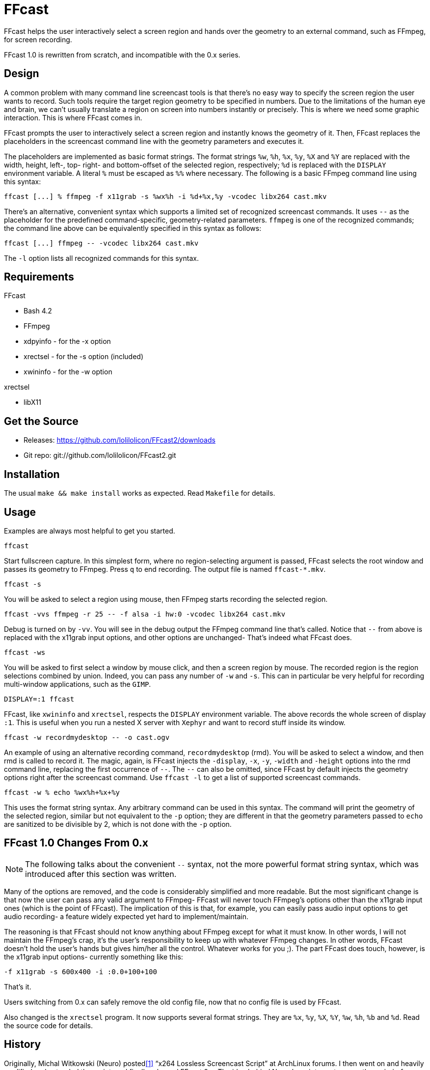 FFcast
======

FFcast helps the user interactively select a screen region and hands over the
geometry to an external command, such as FFmpeg, for screen recording.

FFcast 1.0 is rewritten from scratch, and incompatible with the 0.x series.

Design
------

A common problem with many command line screencast tools is that there's no
easy way to specify the screen region the user wants to record.  Such tools
require the target region geometry to be specified in numbers.  Due to the
limitations of the human eye and brain, we can't usually translate a region
on screen into numbers instantly or precisely.  This is where we need some
graphic interaction.  This is where FFcast comes in.

FFcast prompts the user to interactively select a screen region and instantly
knows the geometry of it.  Then, FFcast replaces the placeholders in the
screencast command line with the geometry parameters and executes it.

The placeholders are implemented as basic format strings.  The format strings
`%w`, `%h`, `%x`, `%y`, `%X` and `%Y` are replaced with the width, height,
left-, top- right- and bottom-offset of the selected region, respectively;
`%d` is replaced with the `DISPLAY` environment variable.  A literal `%` must
be escaped as `%%` where necessary.
The following is a basic FFmpeg command line using this syntax:

----
ffcast [...] % ffmpeg -f x11grab -s %wx%h -i %d+%x,%y -vcodec libx264 cast.mkv
----

There's an alternative, convenient syntax which supports a limited set of
recognized screencast commands.  It uses `--` as the placeholder for the
predefined command-specific, geometry-related parameters.  `ffmpeg` is one of
the recognized commands; the command line above can be equivalently specified
in this syntax as follows:

----
ffcast [...] ffmpeg -- -vcodec libx264 cast.mkv
----

The `-l` option lists all recognized commands for this syntax.

Requirements
------------

.FFcast

  * Bash 4.2
  * FFmpeg
  * xdpyinfo - for the -x option
  * xrectsel - for the -s option (included)
  * xwininfo - for the -w option

.xrectsel

  * libX11

Get the Source
--------------

- Releases: https://github.com/lolilolicon/FFcast2/downloads
- Git repo: git://github.com/lolilolicon/FFcast2.git

Installation
------------

The usual `make && make install` works as expected.  Read +Makefile+ for
details.

Usage
-----

Examples are always most helpful to get you started.

----
ffcast
----

Start fullscreen capture.  In this simplest form, where no region-selecting
argument is passed, FFcast selects the root window and passes its geometry to
FFmpeg.  Press +q+ to end recording.  The output file is named `ffcast-*.mkv`.

----
ffcast -s
----

You will be asked to select a region using mouse, then FFmpeg starts recording
the selected region.

----
ffcast -vvs ffmpeg -r 25 -- -f alsa -i hw:0 -vcodec libx264 cast.mkv
----

Debug is turned on by `-vv`.  You will see in the debug output the FFmpeg
command line that's called.  Notice that `--` from above is replaced with the
x11grab input options, and other options are unchanged- That's indeed what
FFcast does.

----
ffcast -ws
----

You will be asked to first select a window by mouse click, and then a screen
region by mouse.  The recorded region is the region selections combined by
union.  Indeed, you can pass any number of `-w` and `-s`.  This can in
particular be very helpful for recording multi-window applications, such as
the +GIMP+.

----
DISPLAY=:1 ffcast
----

FFcast, like +xwininfo+ and +xrectsel+, respects the `DISPLAY` environment
variable.  The above records the whole screen of display `:1`.  This is useful
when you run a nested X server with `Xephyr` and want to record stuff inside
its window.

----
ffcast -w recordmydesktop -- -o cast.ogv
----

An example of using an alternative recording command, `recordmydesktop` (rmd).
You will be asked to select a window, and then rmd is called to record it.
The magic, again, is FFcast injects the `-display`, `-x`, `-y`, `-width` and
`-height` options into the rmd command line, replacing the first occurrence of
`--`.  The `--` can also be omitted, since FFcast by default injects the
geometry options right after the screencast command.  Use `ffcast -l` to get a
list of supported screencast commands.

----
ffcast -w % echo %wx%h+%x+%y
----

This uses the format string syntax.  Any arbitrary command can be used in this
syntax.  The command will print the geometry of the selected region, similar
but not equivalent to the `-p` option; they are different in that the geometry
parameters passed to `echo` are sanitized to be divisible by 2, which is not
done with the `-p` option.

FFcast 1.0 Changes From 0.x
---------------------------

NOTE: The following talks about the convenient `--` syntax, not the more
      powerful format string syntax, which was introduced after this section
      was written.

Many of the options are removed, and the code is considerably simplified and
more readable. But the most significant change is that now the user can pass
any valid argument to FFmpeg- FFcast will never touch FFmpeg's options other
than the x11grab input ones (which is the point of FFcast).  The implication
of this is that, for example, you can easily pass audio input options to get
audio recording- a feature widely expected yet hard to implement/maintain.

The reasoning is that FFcast should not know anything about FFmpeg except for
what it must know.  In other words, I will not maintain the FFmpeg's crap,
it's the user's responsibility to keep up with whatever FFmpeg changes.  In
other words, FFcast doesn't hold the user's hands but gives him/her all the
control.  Whatever works for you ;).  The part FFcast does touch, however, is
the x11grab input options- currently something like this:

----
-f x11grab -s 600x400 -i :0.0+100+100
----

That's it.

Users switching from 0.x can safely remove the old config file, now that no
config file is used by FFcast.

Also changed is the +xrectsel+ program.  It now supports several format
strings.  They are `%x`, `%y`, `%X`, `%Y`, `%w`, `%h`, `%b` and `%d`.  Read
the source code for details.

History
-------

Originally, Michal Witkowski (Neuro) posted<<1>>
``x264 Lossless Screencast Script'' at ArchLinux forums.  I then went on and
heavily modified and extended the script, and finally released FFcast 0.x.
The idea behind Neuro's script was to parse the +xwininfo+ output and pass it
to FFmpeg, so you can easily record a window by simply clicking it.  I liked
it, and naturally linked the behavior with the screenshot application +scrot+.
I wanted to find a way to select an arbitrary screen region for capture.
I went on to look at the scrot source code, as well as post a topic<<2>>
asking for help.  HashBox was very kind to post his code and even clean it up
for me- I finally combined what I got from scrot and HashBox's code and put
together +xrectsel.c+.  All was looking good to me.

But obviously I was misguided to think it's a good idea to take control of all
the irrelevant FFmpeg options and added even more (like `-t`).  And then
people came to me and complained that FFcast didn't do sound recording.
I at first still thought I should implement it, but then found that we simply
couldn't- with all the sound systems out there, there's no easy way to
determine the sound input device in the first place.  I could have added some
options in the config file and whatnot, but I _knew_ I was on the wrong track,
so I did nothing.

After a long time, a thread<<3>> at ArchLinux forums reminded me of FFcast and
the painful fact that it sucked.  I then sat down, opened the script, and
didn't read much before I started to write prototype code for FFcast 1.0.
The next day, FFcast2 (i.e., FFcast 1.0) was announced<<4>> at ArchLinux
forums.

.Links
* [[[1]]] https://bbs.archlinux.org/viewtopic.php?id=85237
* [[[2]]] https://bbs.archlinux.org/viewtopic.php?id=85378
* [[[3]]] https://bbs.archlinux.org/viewtopic.php?id=127335
* [[[4]]] https://bbs.archlinux.org/viewtopic.php?id=127570

////
vim:ts=2:sw=2:syntax=asciidoc:et:spell:spelllang=en_us:cc=80:
////
